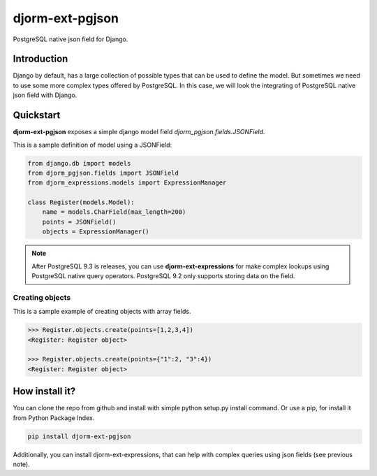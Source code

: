 djorm-ext-pgjson
================

PostgreSQL native json field for Django.


Introduction
------------

Django by default, has a large collection of possible types that can be used to define the
model. But sometimes we need to use some more complex types offered by PostgreSQL. In this
case, we will look the integrating of PostgreSQL native json field with Django.

Quickstart
----------

**djorm-ext-pgjson** exposes a simple django model field `djorm_pgjson.fields.JSONField`.

This is a sample definition of model using a JSONField:

.. code-block:: python

    from django.db import models
    from djorm_pgjson.fields import JSONField
    from djorm_expressions.models import ExpressionManager

    class Register(models.Model):
        name = models.CharField(max_length=200)
        points = JSONField()
        objects = ExpressionManager()


.. note::

    After PostgreSQL 9.3 is releases, you can use **djorm-ext-expressions** for make
    complex lookups using PostgreSQL native query operators. PostgreSQL 9.2 only supports
    storing data on the field.


Creating objects
~~~~~~~~~~~~~~~~

This is a sample example of creating objects with array fields.

.. code-block:: pycon

    >>> Register.objects.create(points=[1,2,3,4])
    <Register: Register object>

    >>> Register.objects.create(points={"1":2, "3":4})
    <Register: Register object>


How install it?
---------------

You can clone the repo from github and install with simple python setup.py install
command. Or use a pip, for install it from Python Package Index.

.. code-block:: console

    pip install djorm-ext-pgjson

Additionally, you can install djorm-ext-expressions, that can help with complex queries
using json fields (see previous note).
